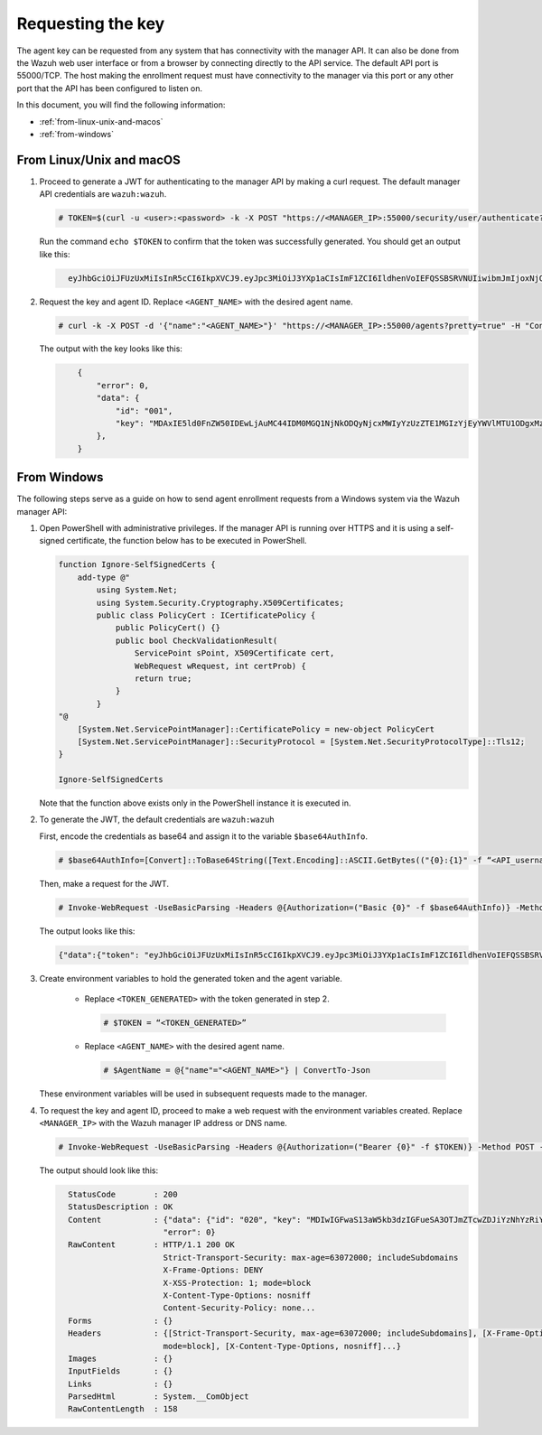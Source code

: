 .. Copyright (C) 2015, Wazuh, Inc.

.. meta::
  :description: Learn more about how to register Wazuh agents on Linux, Windows, or macOS X in this section of our documentation.
  
.. _requesting-the-key:

Requesting the key
==================

The agent key can be requested from any system that has connectivity with the manager API. It can also be done from the Wazuh web user interface or from a browser by connecting directly to the API service. The default API port is 55000/TCP. The host making the enrollment request must have connectivity to the manager via this port or any other port that the API has been configured to listen on.

In this document, you will find the following information:

- :ref:`from-linux-unix-and-macos`
- :ref:`from-windows`


.. _from-linux-unix-and-macos:


From Linux/Unix and macOS
^^^^^^^^^^^^^^^^^^^^^^^^^

#. Proceed to generate a JWT for authenticating to the manager API by making a curl request. The default manager API credentials are ``wazuh:wazuh``.

   .. code-block:: console

     # TOKEN=$(curl -u <user>:<password> -k -X POST "https://<MANAGER_IP>:55000/security/user/authenticate?raw=true")

   Run the command ``echo $TOKEN`` to confirm that the token was successfully generated. You should get an output like this:

   .. code-block:: xml
      :class: output
   
        eyJhbGciOiJFUzUxMiIsInR5cCI6IkpXVCJ9.eyJpc3MiOiJ3YXp1aCIsImF1ZCI6IldhenVoIEFQSSBSRVNUIiwibmJmIjoxNjQzMDExMjQ0LCJleHAiOjE2NDMwMTIxNDQsInN1YiI6IndhenVoIiwicnVuX2FzIjpmYWxzZSwicmJhY19yb2xlcyI6WzFdLCJyYmFjX21vZGUiOiJ3aGl0ZSJ9.Ad6zOZvx0BEV7K0J6s3pIXAXTWB-zdVfxaX2fotLfZMQkiYPMkwDaQHUFiOInsWJ_7KZV3y2BbhEs9-kBqlJAMvMAD0NDBPhEQ2qBd_iutZ7QWZECd6eYfIP83xGqH9iqS7uMI6fXOKr3w4aFV13Q6qsHSUQ1A-1LgDnnDGGaqF5ITYo

#. Request the key and agent ID. Replace ``<AGENT_NAME>`` with the desired agent name.

   .. code-block:: console

     # curl -k -X POST -d '{"name":"<AGENT_NAME>"}' "https://<MANAGER_IP>:55000/agents?pretty=true" -H "Content-Type:application/json" -H "Authorization: Bearer $TOKEN" 

   The output with the key looks like this:

   .. code-block:: xml
      :class: output

          {
              "error": 0,
              "data": {
                  "id": "001",
                  "key": "MDAxIE5ld0FnZW50IDEwLjAuMC44IDM0MGQ1NjNkODQyNjcxMWIyYzUzZTE1MGIzYjEyYWVlMTU1ODgxMzVhNDE3MWQ1Y2IzZDY4M2Y0YjA0ZWVjYzM=",
              },
          }


.. _from-windows:


From Windows
^^^^^^^^^^^^

The following steps serve as a guide on how to send agent enrollment requests from a Windows system via the Wazuh manager API:

#. Open PowerShell with administrative privileges. If the manager API is running over HTTPS and it is using a self-signed certificate, the function below has to be executed in PowerShell.

   .. code-block:: xml
      
     function Ignore-SelfSignedCerts {
         add-type @"
             using System.Net;
             using System.Security.Cryptography.X509Certificates;
             public class PolicyCert : ICertificatePolicy {
                 public PolicyCert() {}
                 public bool CheckValidationResult(
                     ServicePoint sPoint, X509Certificate cert,
                     WebRequest wRequest, int certProb) {
                     return true;
                 }
             }
     "@
         [System.Net.ServicePointManager]::CertificatePolicy = new-object PolicyCert
         [System.Net.ServicePointManager]::SecurityProtocol = [System.Net.SecurityProtocolType]::Tls12;
     }
     
     Ignore-SelfSignedCerts

   Note that the function above exists only in the PowerShell instance it is executed in.

#. To generate the JWT, the default credentials are ``wazuh:wazuh``

   First, encode the credentials as base64 and assign it to the variable ``$base64AuthInfo``.

   .. code-block:: console

    # $base64AuthInfo=[Convert]::ToBase64String([Text.Encoding]::ASCII.GetBytes(("{0}:{1}" -f “<API_username>”, “<API_password>”)))

   Then, make a request for the JWT.

   .. code-block:: console

    # Invoke-WebRequest -UseBasicParsing -Headers @{Authorization=("Basic {0}" -f $base64AuthInfo)} -Method POST -Uri https://<MANAGER_IP>:55000/security/user/authenticate | Select-Object -Expand Content
   
   The output looks like this: 
 
   .. code-block:: xml
      :class: output

      {"data":{"token": "eyJhbGciOiJFUzUxMiIsInR5cCI6IkpXVCJ9.eyJpc3MiOiJ3YXp1aCIsImF1ZCI6IldhenVoIEFQSSBSRVNUIiwibmJmIjoxNjM5NjQ2Nzg0LCJleHAiOjE2Mzk2NDc2ODQsInN1YiI6IndhenVoIiwicnVuX2FzIjpmYWxzZSwicmJhY19yb2xlcyI6WzFdLCJyYmFjX21vZGUiOiJ3aGl0ZSJ9.ASonc7xinw6u4JUoUlkJ_52FvJz8ECPiI3ObDr-SOO0fWRfWq-uTnA432UnCDK86ypRG5fAY6paQkX3vjrXrvBFvADyCnNNCZ-eNzaUoEq5f38wCfbC1bZhRsz61s2PRRt3YD2rfzRASbSJk140Vx-XP-IDnqlgMgmIyJxb2iU1ZL8R7"}, "error": 0}

#. Create environment variables to hold the generated token and the agent variable.

    - Replace ``<TOKEN_GENERATED>`` with the token generated in step 2.

      .. code-block:: console
 
        # $TOKEN = “<TOKEN_GENERATED>”  

    - Replace ``<AGENT_NAME>`` with the desired agent name.

      .. code-block:: console

        # $AgentName = @{"name"="<AGENT_NAME>"} | ConvertTo-Json
   
   These environment variables will be used in subsequent requests made to the manager.

#. To request the key and agent ID, proceed to make a web request with the environment variables created. Replace ``<MANAGER_IP>`` with the Wazuh manager IP address or DNS name.

   .. code-block:: console
 
       # Invoke-WebRequest -UseBasicParsing -Headers @{Authorization=("Bearer {0}" -f $TOKEN)} -Method POST -ContentType "application/json" -Uri https://<MANAGER_IP>:55000/agents -Body $AgentName

   The output should look like this:

   .. code-block:: xml 
      :class: output     

        StatusCode        : 200
        StatusDescription : OK
        Content           : {"data": {"id": "020", "key": "MDIwIGFwaS13aW5kb3dzIGFueSA3OTJmZTcwZDJiYzNhYzRiY2ZjOTc0MzAyNGZmMTc0ODA3ZGE5YjJjZjViZGQ4OGI3MjkxMTEzMmEwZGU3OGQ2"},
                            "error": 0}
        RawContent        : HTTP/1.1 200 OK
                            Strict-Transport-Security: max-age=63072000; includeSubdomains
                            X-Frame-Options: DENY
                            X-XSS-Protection: 1; mode=block
                            X-Content-Type-Options: nosniff
                            Content-Security-Policy: none...
        Forms             : {}
        Headers           : {[Strict-Transport-Security, max-age=63072000; includeSubdomains], [X-Frame-Options, DENY], [X-XSS-Protection, 1;
                            mode=block], [X-Content-Type-Options, nosniff]...}
        Images            : {}
        InputFields       : {}
        Links             : {}
        ParsedHtml        : System.__ComObject
        RawContentLength  : 158
         